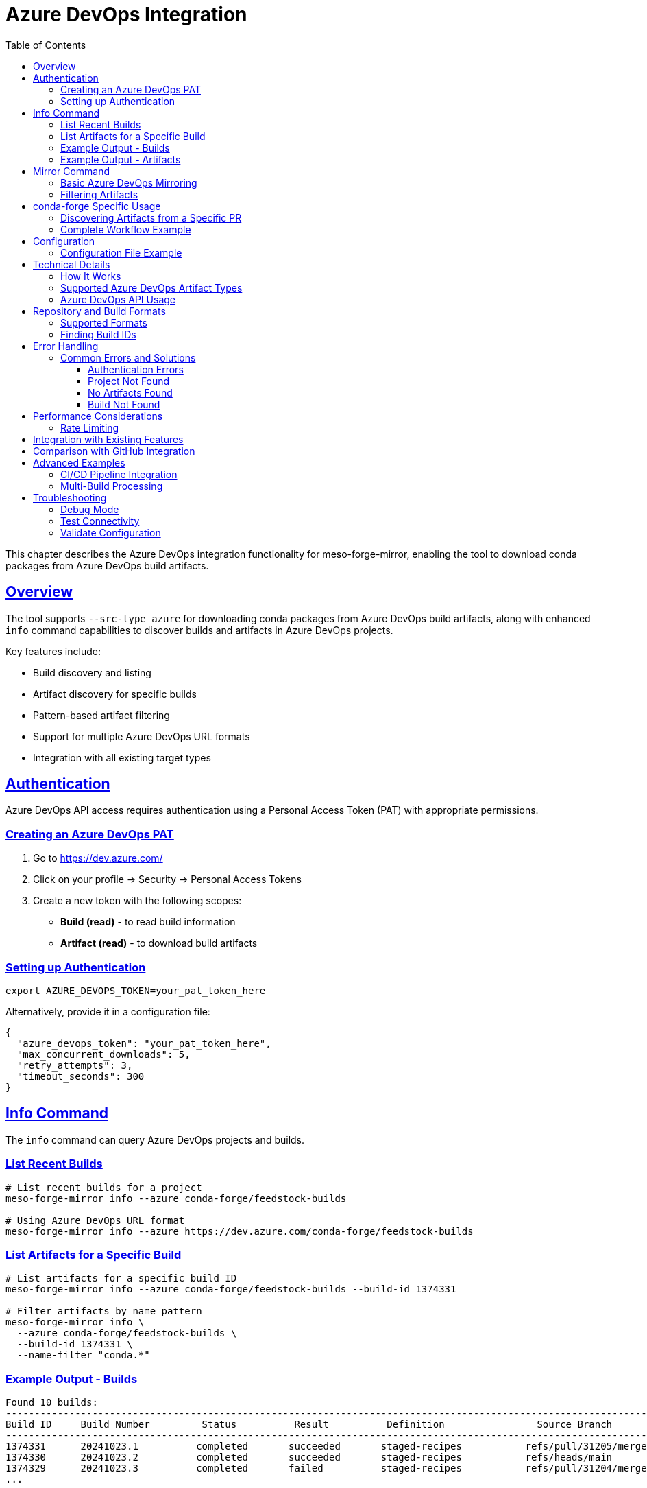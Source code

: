 = Azure DevOps Integration
:toc:
:toclevels: 3
:sectlinks:
:sectanchors:

This chapter describes the Azure DevOps integration functionality for meso-forge-mirror,
enabling the tool to download conda packages from Azure DevOps build artifacts.

== Overview

The tool supports `--src-type azure` for downloading conda packages
from Azure DevOps build artifacts,
along with enhanced `info` command capabilities
to discover builds and artifacts in Azure DevOps projects.

Key features include:

* Build discovery and listing
* Artifact discovery for specific builds
* Pattern-based artifact filtering
* Support for multiple Azure DevOps URL formats
* Integration with all existing target types

== Authentication

Azure DevOps API access requires authentication
using a Personal Access Token (PAT) with appropriate permissions.

=== Creating an Azure DevOps PAT

. Go to https://dev.azure.com/
. Click on your profile → Security → Personal Access Tokens
. Create a new token with the following scopes:
  * **Build (read)** - to read build information
  * **Artifact (read)** - to download build artifacts

=== Setting up Authentication

[source,bash]
----
export AZURE_DEVOPS_TOKEN=your_pat_token_here
----

Alternatively, provide it in a configuration file:

[source,json]
----
{
  "azure_devops_token": "your_pat_token_here",
  "max_concurrent_downloads": 5,
  "retry_attempts": 3,
  "timeout_seconds": 300
}
----

== Info Command

The `info` command can query Azure DevOps projects and builds.

=== List Recent Builds

[source,bash]
----
# List recent builds for a project
meso-forge-mirror info --azure conda-forge/feedstock-builds

# Using Azure DevOps URL format
meso-forge-mirror info --azure https://dev.azure.com/conda-forge/feedstock-builds
----

=== List Artifacts for a Specific Build

[source,bash]
----
# List artifacts for a specific build ID
meso-forge-mirror info --azure conda-forge/feedstock-builds --build-id 1374331

# Filter artifacts by name pattern
meso-forge-mirror info \
  --azure conda-forge/feedstock-builds \
  --build-id 1374331 \
  --name-filter "conda.*"
----

=== Example Output - Builds

----
Found 10 builds:
--------------------------------------------------------------------------------------------------------------------------------------------
Build ID     Build Number         Status          Result          Definition                Source Branch                  Finish Time
--------------------------------------------------------------------------------------------------------------------------------------------
1374331      20241023.1          completed       succeeded       staged-recipes           refs/pull/31205/merge          2024-10-23 16:30 UTC
1374330      20241023.2          completed       succeeded       staged-recipes           refs/heads/main                2024-10-23 15:45 UTC
1374329      20241023.3          completed       failed          staged-recipes           refs/pull/31204/merge          2024-10-23 14:20 UTC
...
----

=== Example Output - Artifacts

----
Found 3 artifacts:
------------------------------------------------------------------------------------------------------------------------
ID           Name                           Type            Size            Source     Download Available
------------------------------------------------------------------------------------------------------------------------
123456       conda-packages-linux-64        Container       2.5M            build      Yes
123457       conda-packages-osx-64          Container       2.1M            build      Yes
123458       test-results                   FilePath        500K            build      No
------------------------------------------------------------------------------------------------------------------------
----

== Mirror Command

The `mirror` command can use Azure DevOps artifacts as a source for conda package mirroring.

=== Basic Azure DevOps Mirroring

[source,bash]
----
# Mirror from most recent successful build
meso-forge-mirror mirror --src-type azure --src conda-forge/feedstock-builds

# Mirror from specific build ID
meso-forge-mirror mirror \
  --src-type azure \
  --src conda-forge/feedstock-builds#1374331

# Mirror to local conda repository
meso-forge-mirror mirror \
  --src-type azure \
  --src conda-forge/feedstock-builds#1374331 \
  --tgt-type local \
  --tgt /path/to/conda/repo
----

=== Filtering Artifacts

[source,bash]
----
# Filter by artifact name pattern
meso-forge-mirror mirror \
  --src-type azure \
  --src conda-forge/feedstock-builds#1374331 \
  --src-path "conda.*linux.*" \
  --tgt-type cache

# Process all conda package artifacts from recent builds
meso-forge-mirror mirror \
  --src-type azure \
  --src conda-forge/feedstock-builds \
  --src-path "conda.*packages.*" \
  --tgt-type local \
  --tgt ./conda-repo
----

== conda-forge Specific Usage

For the conda-forge use case,
this section provides specific workflows
for working with conda-forge's Azure DevOps environment.

=== Discovering Artifacts from a Specific PR

[source,bash]
----
# First, find the build ID for PR #31205 from the web interface or by listing builds
meso-forge-mirror info --azure conda-forge/feedstock-builds

# Then list artifacts for that specific build
meso-forge-mirror info --azure conda-forge/feedstock-builds --build-id 1374331

# Mirror the conda packages from that PR build
meso-forge-mirror mirror \
  --src-type azure \
  --src conda-forge/feedstock-builds#1374331 \
  --src-path "conda.*" \
  --tgt-type cache
----

=== Complete Workflow Example

[source,bash]
----
# Step 1: Set up authentication
export AZURE_DEVOPS_TOKEN=your_pat_token

# Step 2: Find the build you're interested in
meso-forge-mirror info --azure conda-forge/feedstock-builds | grep "31205"

# Step 3: List artifacts for that build (assuming build ID 1374331)
meso-forge-mirror info --azure conda-forge/feedstock-builds --build-id 1374331

# Step 4: Mirror the conda packages
meso-forge-mirror mirror \
  --src-type azure \
  --src conda-forge/feedstock-builds#1374331 \
  --src-path "conda.*packages.*" \
  --tgt-type local \
  --tgt ./pr-31205-packages

# The result is conda packages from PR #31205 in ./pr-31205-packages/
----

== Configuration

=== Configuration File Example

[source,json]
----
{
  "max_concurrent_downloads": 5,
  "retry_attempts": 3,
  "timeout_seconds": 300,
  "github_token": null,
  "azure_devops_token": "your_azure_devops_pat_here",
  "s3_region": "us-west-2",
  "s3_endpoint": null
}
----

== Technical Details

=== How It Works

The Azure DevOps integration follows this workflow:

. **Authentication**: Uses Personal Access Token for Azure DevOps API access
. **Build Discovery**: Lists recent builds or targets specific build ID
. **Artifact Discovery**: Lists artifacts for selected builds
. **Filtering**: Artifacts are filtered by name pattern and type
. **Download**: Selected artifacts are downloaded as ZIP files
. **Extraction**: ZIP files are processed
  to find conda packages (`.conda` or `.tar.bz2` files)
. **Mirroring**: Found conda packages are processed
  and uploaded to the target repository

=== Supported Azure DevOps Artifact Types

The Azure DevOps integration prioritizes downloadable artifact types:

* **Container** artifacts (most common for build outputs)
* **FilePath** artifacts
* Any artifact with a direct download URL

=== Azure DevOps API Usage

* Uses Azure DevOps REST API version 6.0
* **List Builds**: `GET /{organization}/{project}/_apis/build/builds`
* **List Artifacts**: `GET /{organization}/{project}/_apis/build/builds/{buildId}/artifacts`
* **Download Artifact**: `GET /{organization}/{project}/_apis/build/builds/{buildId}/artifacts`

== Repository and Build Formats

=== Supported Formats

[source,bash]
----
# Organization/project format
conda-forge/feedstock-builds

# Azure DevOps URL format
https://dev.azure.com/conda-forge/feedstock-builds

# With specific build ID
conda-forge/feedstock-builds#1374331
https://dev.azure.com/conda-forge/feedstock-builds#1374331
----

=== Finding Build IDs

Build IDs can be found:

. **Web Interface**: Visit https://dev.azure.com/{org}/{project}/_build
. **Info Command**: Use `meso-forge-mirror info --azure {org}/{project}`
. **Build URLs**: Extract from Azure DevOps build result URLs

== Error Handling

=== Common Errors and Solutions

==== Authentication Errors

----
Error: Failed to list Azure DevOps builds: 401 - Unauthorized
----

*Solution*: Check your Azure DevOps PAT is valid and has Build (read) permissions.

==== Project Not Found

----
Error: Failed to list Azure DevOps builds: 404 - Not Found
----

*Solution*: Verify the organization and project names are correct and your PAT has access.

==== No Artifacts Found

----
Error: No downloadable artifacts found for build 1374331
----

*Solution*: Check if the build has completed successfully
   and has artifacts in the web interface.

==== Build Not Found

----
Error: Failed to list Azure DevOps artifacts: 404 - Build not found
----

*Solution*: Verify the build ID exists and hasn't been deleted due to retention policies.

== Performance Considerations

=== Rate Limiting

* Azure DevOps has generous rate limits for authenticated requests
* The tool respects standard HTTP retry patterns
* Concurrent downloads are supported (configurable via `max_concurrent_downloads`)
* Artifacts are cached locally during processing to avoid re-downloads

== Integration with Existing Features

The Azure DevOps integration works seamlessly with all existing target types:

* **Cache**: Store individual packages in rattler cache
* **Local**: Create local conda repository with repodata
* **S3**: Upload to S3-based conda repositories
* **Prefix.dev**: Upload to prefix.dev channels

== Comparison with GitHub Integration

[cols="1,1,1"]
|===
|Feature |GitHub Actions |Azure DevOps

|Authentication
|GitHub Token
|Personal Access Token

|Build Discovery
|Repository-level artifacts
|Project builds + artifacts

|URL Format
|`owner/repo`
|`organization/project`

|Artifact Types
|ZIP downloads
|Container, FilePath, etc.

|Expiration
|90 days default
|Configurable retention
|===

== Advanced Examples

=== CI/CD Pipeline Integration

[source,bash]
----
#!/bin/bash
# Download and process conda packages from Azure DevOps in CI

set -e

# Configuration
ORG="conda-forge"
PROJECT="feedstock-builds"
BUILD_ID="${AZURE_BUILD_ID:-latest}"  # From environment or use latest

# Set up authentication
export AZURE_DEVOPS_TOKEN="${AZURE_PAT_TOKEN}"

# Find the latest successful build if BUILD_ID is "latest"
if [ "$BUILD_ID" = "latest" ]; then
    echo "Finding latest successful build..."
    # This would require additional logic to parse the info command output
    BUILD_ID=$(meso-forge-mirror info --azure $ORG/$PROJECT | grep succeeded | head -1 | awk '{print $1}')
fi

echo "Processing build $BUILD_ID from $ORG/$PROJECT"

# Mirror conda packages
meso-forge-mirror mirror \
    --src-type azure \
    --src "$ORG/$PROJECT#$BUILD_ID" \
    --src-path "conda.*packages.*" \
    --tgt-type s3 \
    --tgt "s3://my-conda-channel/builds/$BUILD_ID" \
    --config azure-config.json

echo "Packages available at s3://my-conda-channel/builds/$BUILD_ID"
----

=== Multi-Build Processing

[source,bash]
----
# Process artifacts from multiple recent builds
builds=(1374331 1374330 1374329)

for build_id in "${builds[@]}"; do
    echo "Processing build $build_id..."
    meso-forge-mirror mirror \
        --src-type azure \
        --src conda-forge/feedstock-builds#$build_id \
        --src-path "conda.*" \
        --tgt-type local \
        --tgt ./aggregated-builds/$build_id
done
----

== Troubleshooting

=== Debug Mode

Enable debug logging to troubleshoot issues:

[source,bash]
----
RUST_LOG=debug meso-forge-mirror info --azure conda-forge/feedstock-builds
----

=== Test Connectivity

Test with a simple command:

[source,bash]
----
# Test authentication and basic connectivity
meso-forge-mirror info --azure conda-forge/feedstock-builds --build-id 1374331
----

=== Validate Configuration

[source,bash]
----
# Create and check default config
meso-forge-mirror init --output azure-test-config.json
cat azure-test-config.json
----
